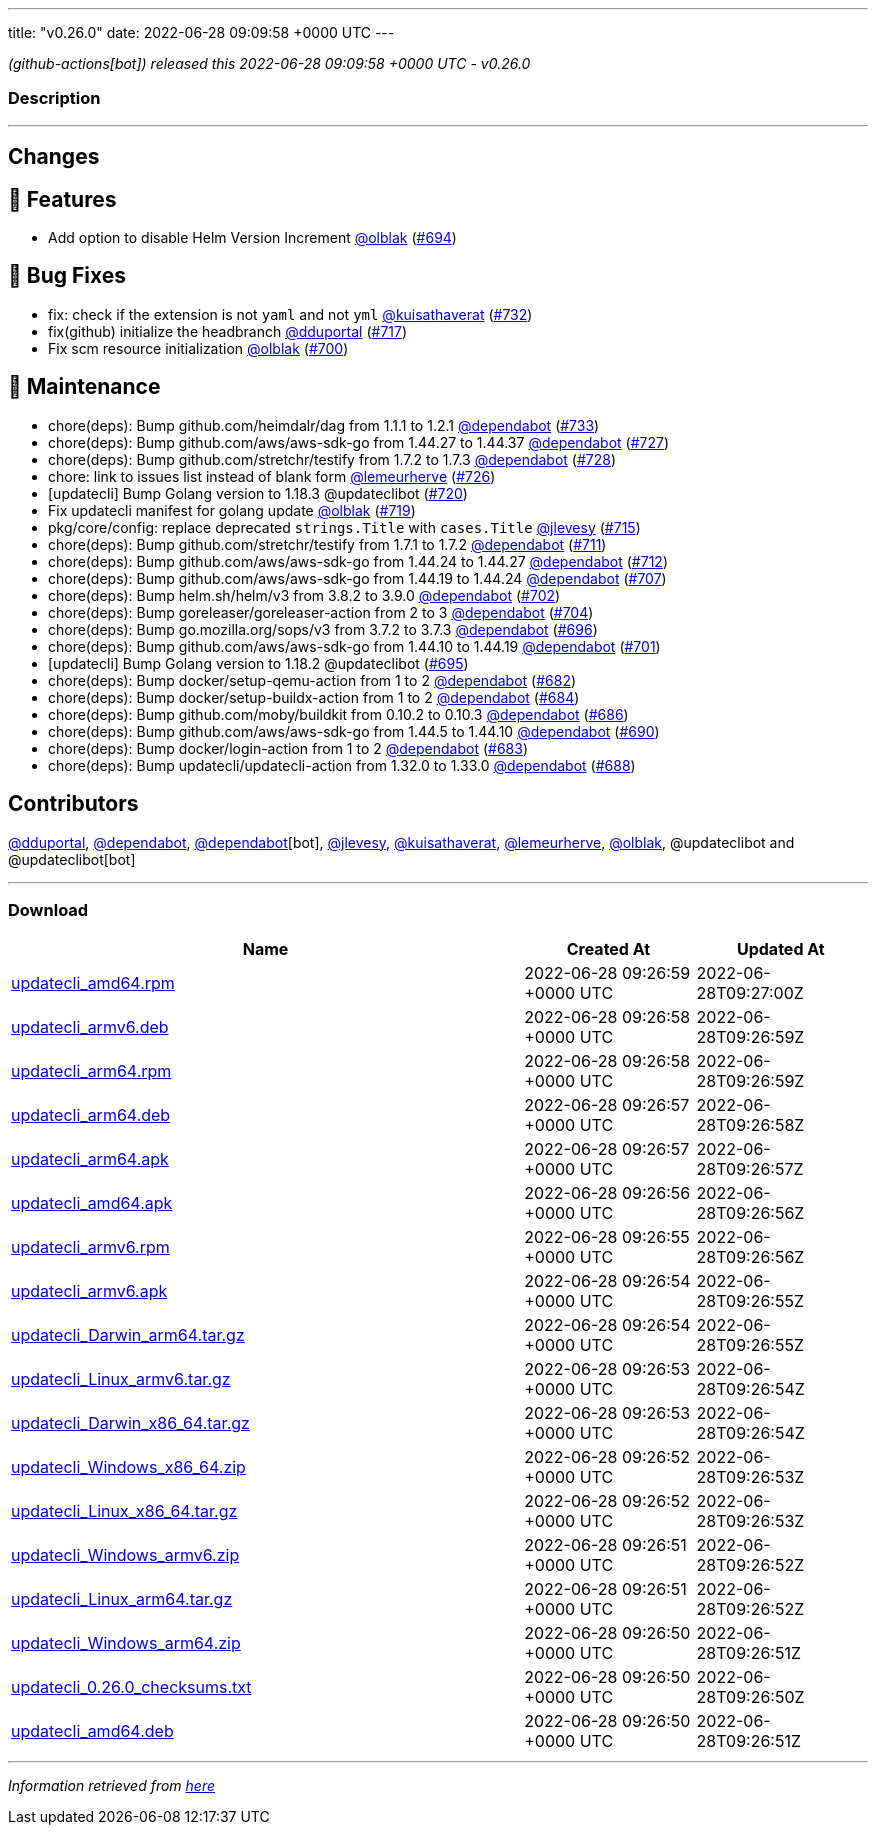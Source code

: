 ---
title: "v0.26.0"
date: 2022-06-28 09:09:58 +0000 UTC
---

// Disclaimer: this file is generated, do not edit it manually.


__ (github-actions[bot]) released this 2022-06-28 09:09:58 +0000 UTC - v0.26.0__


=== Description

---

++++

<h2>Changes</h2>
<h2>🚀 Features</h2>
<ul>
<li>Add option to disable Helm Version Increment <a class="user-mention notranslate" data-hovercard-type="user" data-hovercard-url="/users/olblak/hovercard" data-octo-click="hovercard-link-click" data-octo-dimensions="link_type:self" href="https://github.com/olblak">@olblak</a> (<a class="issue-link js-issue-link" data-error-text="Failed to load title" data-id="1231548886" data-permission-text="Title is private" data-url="https://github.com/updatecli/updatecli/issues/694" data-hovercard-type="pull_request" data-hovercard-url="/updatecli/updatecli/pull/694/hovercard" href="https://github.com/updatecli/updatecli/pull/694">#694</a>)</li>
</ul>
<h2>🐛 Bug Fixes</h2>
<ul>
<li>fix: check if the extension is not <code>yaml</code> and not <code>yml</code> <a class="user-mention notranslate" data-hovercard-type="user" data-hovercard-url="/users/kuisathaverat/hovercard" data-octo-click="hovercard-link-click" data-octo-dimensions="link_type:self" href="https://github.com/kuisathaverat">@kuisathaverat</a> (<a class="issue-link js-issue-link" data-error-text="Failed to load title" data-id="1283916375" data-permission-text="Title is private" data-url="https://github.com/updatecli/updatecli/issues/732" data-hovercard-type="pull_request" data-hovercard-url="/updatecli/updatecli/pull/732/hovercard" href="https://github.com/updatecli/updatecli/pull/732">#732</a>)</li>
<li>fix(github) initialize the headbranch  <a class="user-mention notranslate" data-hovercard-type="user" data-hovercard-url="/users/dduportal/hovercard" data-octo-click="hovercard-link-click" data-octo-dimensions="link_type:self" href="https://github.com/dduportal">@dduportal</a> (<a class="issue-link js-issue-link" data-error-text="Failed to load title" data-id="1268686432" data-permission-text="Title is private" data-url="https://github.com/updatecli/updatecli/issues/717" data-hovercard-type="pull_request" data-hovercard-url="/updatecli/updatecli/pull/717/hovercard" href="https://github.com/updatecli/updatecli/pull/717">#717</a>)</li>
<li>Fix scm resource initialization <a class="user-mention notranslate" data-hovercard-type="user" data-hovercard-url="/users/olblak/hovercard" data-octo-click="hovercard-link-click" data-octo-dimensions="link_type:self" href="https://github.com/olblak">@olblak</a> (<a class="issue-link js-issue-link" data-error-text="Failed to load title" data-id="1244071144" data-permission-text="Title is private" data-url="https://github.com/updatecli/updatecli/issues/700" data-hovercard-type="pull_request" data-hovercard-url="/updatecli/updatecli/pull/700/hovercard" href="https://github.com/updatecli/updatecli/pull/700">#700</a>)</li>
</ul>
<h2>🧰 Maintenance</h2>
<ul>
<li>chore(deps): Bump github.com/heimdalr/dag from 1.1.1 to 1.2.1 <a class="user-mention notranslate" data-hovercard-type="organization" data-hovercard-url="/orgs/dependabot/hovercard" data-octo-click="hovercard-link-click" data-octo-dimensions="link_type:self" href="https://github.com/dependabot">@dependabot</a> (<a class="issue-link js-issue-link" data-error-text="Failed to load title" data-id="1285636166" data-permission-text="Title is private" data-url="https://github.com/updatecli/updatecli/issues/733" data-hovercard-type="pull_request" data-hovercard-url="/updatecli/updatecli/pull/733/hovercard" href="https://github.com/updatecli/updatecli/pull/733">#733</a>)</li>
<li>chore(deps): Bump github.com/aws/aws-sdk-go from 1.44.27 to 1.44.37 <a class="user-mention notranslate" data-hovercard-type="organization" data-hovercard-url="/orgs/dependabot/hovercard" data-octo-click="hovercard-link-click" data-octo-dimensions="link_type:self" href="https://github.com/dependabot">@dependabot</a> (<a class="issue-link js-issue-link" data-error-text="Failed to load title" data-id="1276766692" data-permission-text="Title is private" data-url="https://github.com/updatecli/updatecli/issues/727" data-hovercard-type="pull_request" data-hovercard-url="/updatecli/updatecli/pull/727/hovercard" href="https://github.com/updatecli/updatecli/pull/727">#727</a>)</li>
<li>chore(deps): Bump github.com/stretchr/testify from 1.7.2 to 1.7.3 <a class="user-mention notranslate" data-hovercard-type="organization" data-hovercard-url="/orgs/dependabot/hovercard" data-octo-click="hovercard-link-click" data-octo-dimensions="link_type:self" href="https://github.com/dependabot">@dependabot</a> (<a class="issue-link js-issue-link" data-error-text="Failed to load title" data-id="1276767261" data-permission-text="Title is private" data-url="https://github.com/updatecli/updatecli/issues/728" data-hovercard-type="pull_request" data-hovercard-url="/updatecli/updatecli/pull/728/hovercard" href="https://github.com/updatecli/updatecli/pull/728">#728</a>)</li>
<li>chore: link to issues list instead of blank form <a class="user-mention notranslate" data-hovercard-type="user" data-hovercard-url="/users/lemeurherve/hovercard" data-octo-click="hovercard-link-click" data-octo-dimensions="link_type:self" href="https://github.com/lemeurherve">@lemeurherve</a> (<a class="issue-link js-issue-link" data-error-text="Failed to load title" data-id="1276010256" data-permission-text="Title is private" data-url="https://github.com/updatecli/updatecli/issues/726" data-hovercard-type="pull_request" data-hovercard-url="/updatecli/updatecli/pull/726/hovercard" href="https://github.com/updatecli/updatecli/pull/726">#726</a>)</li>
<li>[updatecli] Bump Golang version to 1.18.3 @updateclibot (<a class="issue-link js-issue-link" data-error-text="Failed to load title" data-id="1272149790" data-permission-text="Title is private" data-url="https://github.com/updatecli/updatecli/issues/720" data-hovercard-type="pull_request" data-hovercard-url="/updatecli/updatecli/pull/720/hovercard" href="https://github.com/updatecli/updatecli/pull/720">#720</a>)</li>
<li>Fix updatecli manifest for golang update <a class="user-mention notranslate" data-hovercard-type="user" data-hovercard-url="/users/olblak/hovercard" data-octo-click="hovercard-link-click" data-octo-dimensions="link_type:self" href="https://github.com/olblak">@olblak</a> (<a class="issue-link js-issue-link" data-error-text="Failed to load title" data-id="1272147556" data-permission-text="Title is private" data-url="https://github.com/updatecli/updatecli/issues/719" data-hovercard-type="pull_request" data-hovercard-url="/updatecli/updatecli/pull/719/hovercard" href="https://github.com/updatecli/updatecli/pull/719">#719</a>)</li>
<li>pkg/core/config: replace deprecated <code>strings.Title</code> with <code>cases.Title</code> <a class="user-mention notranslate" data-hovercard-type="user" data-hovercard-url="/users/jlevesy/hovercard" data-octo-click="hovercard-link-click" data-octo-dimensions="link_type:self" href="https://github.com/jlevesy">@jlevesy</a> (<a class="issue-link js-issue-link" data-error-text="Failed to load title" data-id="1267513299" data-permission-text="Title is private" data-url="https://github.com/updatecli/updatecli/issues/715" data-hovercard-type="pull_request" data-hovercard-url="/updatecli/updatecli/pull/715/hovercard" href="https://github.com/updatecli/updatecli/pull/715">#715</a>)</li>
<li>chore(deps): Bump github.com/stretchr/testify from 1.7.1 to 1.7.2 <a class="user-mention notranslate" data-hovercard-type="organization" data-hovercard-url="/orgs/dependabot/hovercard" data-octo-click="hovercard-link-click" data-octo-dimensions="link_type:self" href="https://github.com/dependabot">@dependabot</a> (<a class="issue-link js-issue-link" data-error-text="Failed to load title" data-id="1261697756" data-permission-text="Title is private" data-url="https://github.com/updatecli/updatecli/issues/711" data-hovercard-type="pull_request" data-hovercard-url="/updatecli/updatecli/pull/711/hovercard" href="https://github.com/updatecli/updatecli/pull/711">#711</a>)</li>
<li>chore(deps): Bump github.com/aws/aws-sdk-go from 1.44.24 to 1.44.27 <a class="user-mention notranslate" data-hovercard-type="organization" data-hovercard-url="/orgs/dependabot/hovercard" data-octo-click="hovercard-link-click" data-octo-dimensions="link_type:self" href="https://github.com/dependabot">@dependabot</a> (<a class="issue-link js-issue-link" data-error-text="Failed to load title" data-id="1261698298" data-permission-text="Title is private" data-url="https://github.com/updatecli/updatecli/issues/712" data-hovercard-type="pull_request" data-hovercard-url="/updatecli/updatecli/pull/712/hovercard" href="https://github.com/updatecli/updatecli/pull/712">#712</a>)</li>
<li>chore(deps): Bump github.com/aws/aws-sdk-go from 1.44.19 to 1.44.24 <a class="user-mention notranslate" data-hovercard-type="organization" data-hovercard-url="/orgs/dependabot/hovercard" data-octo-click="hovercard-link-click" data-octo-dimensions="link_type:self" href="https://github.com/dependabot">@dependabot</a> (<a class="issue-link js-issue-link" data-error-text="Failed to load title" data-id="1252579722" data-permission-text="Title is private" data-url="https://github.com/updatecli/updatecli/issues/707" data-hovercard-type="pull_request" data-hovercard-url="/updatecli/updatecli/pull/707/hovercard" href="https://github.com/updatecli/updatecli/pull/707">#707</a>)</li>
<li>chore(deps): Bump helm.sh/helm/v3 from 3.8.2 to 3.9.0 <a class="user-mention notranslate" data-hovercard-type="organization" data-hovercard-url="/orgs/dependabot/hovercard" data-octo-click="hovercard-link-click" data-octo-dimensions="link_type:self" href="https://github.com/dependabot">@dependabot</a> (<a class="issue-link js-issue-link" data-error-text="Failed to load title" data-id="1244994557" data-permission-text="Title is private" data-url="https://github.com/updatecli/updatecli/issues/702" data-hovercard-type="pull_request" data-hovercard-url="/updatecli/updatecli/pull/702/hovercard" href="https://github.com/updatecli/updatecli/pull/702">#702</a>)</li>
<li>chore(deps): Bump goreleaser/goreleaser-action from 2 to 3 <a class="user-mention notranslate" data-hovercard-type="organization" data-hovercard-url="/orgs/dependabot/hovercard" data-octo-click="hovercard-link-click" data-octo-dimensions="link_type:self" href="https://github.com/dependabot">@dependabot</a> (<a class="issue-link js-issue-link" data-error-text="Failed to load title" data-id="1244995311" data-permission-text="Title is private" data-url="https://github.com/updatecli/updatecli/issues/704" data-hovercard-type="pull_request" data-hovercard-url="/updatecli/updatecli/pull/704/hovercard" href="https://github.com/updatecli/updatecli/pull/704">#704</a>)</li>
<li>chore(deps): Bump go.mozilla.org/sops/v3 from 3.7.2 to 3.7.3 <a class="user-mention notranslate" data-hovercard-type="organization" data-hovercard-url="/orgs/dependabot/hovercard" data-octo-click="hovercard-link-click" data-octo-dimensions="link_type:self" href="https://github.com/dependabot">@dependabot</a> (<a class="issue-link js-issue-link" data-error-text="Failed to load title" data-id="1236987230" data-permission-text="Title is private" data-url="https://github.com/updatecli/updatecli/issues/696" data-hovercard-type="pull_request" data-hovercard-url="/updatecli/updatecli/pull/696/hovercard" href="https://github.com/updatecli/updatecli/pull/696">#696</a>)</li>
<li>chore(deps): Bump github.com/aws/aws-sdk-go from 1.44.10 to 1.44.19 <a class="user-mention notranslate" data-hovercard-type="organization" data-hovercard-url="/orgs/dependabot/hovercard" data-octo-click="hovercard-link-click" data-octo-dimensions="link_type:self" href="https://github.com/dependabot">@dependabot</a> (<a class="issue-link js-issue-link" data-error-text="Failed to load title" data-id="1244665162" data-permission-text="Title is private" data-url="https://github.com/updatecli/updatecli/issues/701" data-hovercard-type="pull_request" data-hovercard-url="/updatecli/updatecli/pull/701/hovercard" href="https://github.com/updatecli/updatecli/pull/701">#701</a>)</li>
<li>[updatecli] Bump Golang version to 1.18.2 @updateclibot (<a class="issue-link js-issue-link" data-error-text="Failed to load title" data-id="1231795635" data-permission-text="Title is private" data-url="https://github.com/updatecli/updatecli/issues/695" data-hovercard-type="pull_request" data-hovercard-url="/updatecli/updatecli/pull/695/hovercard" href="https://github.com/updatecli/updatecli/pull/695">#695</a>)</li>
<li>chore(deps): Bump docker/setup-qemu-action from 1 to 2 <a class="user-mention notranslate" data-hovercard-type="organization" data-hovercard-url="/orgs/dependabot/hovercard" data-octo-click="hovercard-link-click" data-octo-dimensions="link_type:self" href="https://github.com/dependabot">@dependabot</a> (<a class="issue-link js-issue-link" data-error-text="Failed to load title" data-id="1227728917" data-permission-text="Title is private" data-url="https://github.com/updatecli/updatecli/issues/682" data-hovercard-type="pull_request" data-hovercard-url="/updatecli/updatecli/pull/682/hovercard" href="https://github.com/updatecli/updatecli/pull/682">#682</a>)</li>
<li>chore(deps): Bump docker/setup-buildx-action from 1 to 2 <a class="user-mention notranslate" data-hovercard-type="organization" data-hovercard-url="/orgs/dependabot/hovercard" data-octo-click="hovercard-link-click" data-octo-dimensions="link_type:self" href="https://github.com/dependabot">@dependabot</a> (<a class="issue-link js-issue-link" data-error-text="Failed to load title" data-id="1227729079" data-permission-text="Title is private" data-url="https://github.com/updatecli/updatecli/issues/684" data-hovercard-type="pull_request" data-hovercard-url="/updatecli/updatecli/pull/684/hovercard" href="https://github.com/updatecli/updatecli/pull/684">#684</a>)</li>
<li>chore(deps): Bump github.com/moby/buildkit from 0.10.2 to 0.10.3 <a class="user-mention notranslate" data-hovercard-type="organization" data-hovercard-url="/orgs/dependabot/hovercard" data-octo-click="hovercard-link-click" data-octo-dimensions="link_type:self" href="https://github.com/dependabot">@dependabot</a> (<a class="issue-link js-issue-link" data-error-text="Failed to load title" data-id="1229542893" data-permission-text="Title is private" data-url="https://github.com/updatecli/updatecli/issues/686" data-hovercard-type="pull_request" data-hovercard-url="/updatecli/updatecli/pull/686/hovercard" href="https://github.com/updatecli/updatecli/pull/686">#686</a>)</li>
<li>chore(deps): Bump github.com/aws/aws-sdk-go from 1.44.5 to 1.44.10 <a class="user-mention notranslate" data-hovercard-type="organization" data-hovercard-url="/orgs/dependabot/hovercard" data-octo-click="hovercard-link-click" data-octo-dimensions="link_type:self" href="https://github.com/dependabot">@dependabot</a> (<a class="issue-link js-issue-link" data-error-text="Failed to load title" data-id="1230113924" data-permission-text="Title is private" data-url="https://github.com/updatecli/updatecli/issues/690" data-hovercard-type="pull_request" data-hovercard-url="/updatecli/updatecli/pull/690/hovercard" href="https://github.com/updatecli/updatecli/pull/690">#690</a>)</li>
<li>chore(deps): Bump docker/login-action from 1 to 2 <a class="user-mention notranslate" data-hovercard-type="organization" data-hovercard-url="/orgs/dependabot/hovercard" data-octo-click="hovercard-link-click" data-octo-dimensions="link_type:self" href="https://github.com/dependabot">@dependabot</a> (<a class="issue-link js-issue-link" data-error-text="Failed to load title" data-id="1227729006" data-permission-text="Title is private" data-url="https://github.com/updatecli/updatecli/issues/683" data-hovercard-type="pull_request" data-hovercard-url="/updatecli/updatecli/pull/683/hovercard" href="https://github.com/updatecli/updatecli/pull/683">#683</a>)</li>
<li>chore(deps): Bump updatecli/updatecli-action from 1.32.0 to 1.33.0 <a class="user-mention notranslate" data-hovercard-type="organization" data-hovercard-url="/orgs/dependabot/hovercard" data-octo-click="hovercard-link-click" data-octo-dimensions="link_type:self" href="https://github.com/dependabot">@dependabot</a> (<a class="issue-link js-issue-link" data-error-text="Failed to load title" data-id="1229549077" data-permission-text="Title is private" data-url="https://github.com/updatecli/updatecli/issues/688" data-hovercard-type="pull_request" data-hovercard-url="/updatecli/updatecli/pull/688/hovercard" href="https://github.com/updatecli/updatecli/pull/688">#688</a>)</li>
</ul>
<h2>Contributors</h2>
<p><a class="user-mention notranslate" data-hovercard-type="user" data-hovercard-url="/users/dduportal/hovercard" data-octo-click="hovercard-link-click" data-octo-dimensions="link_type:self" href="https://github.com/dduportal">@dduportal</a>, <a class="user-mention notranslate" data-hovercard-type="organization" data-hovercard-url="/orgs/dependabot/hovercard" data-octo-click="hovercard-link-click" data-octo-dimensions="link_type:self" href="https://github.com/dependabot">@dependabot</a>, <a class="user-mention notranslate" data-hovercard-type="organization" data-hovercard-url="/orgs/dependabot/hovercard" data-octo-click="hovercard-link-click" data-octo-dimensions="link_type:self" href="https://github.com/dependabot">@dependabot</a>[bot], <a class="user-mention notranslate" data-hovercard-type="user" data-hovercard-url="/users/jlevesy/hovercard" data-octo-click="hovercard-link-click" data-octo-dimensions="link_type:self" href="https://github.com/jlevesy">@jlevesy</a>, <a class="user-mention notranslate" data-hovercard-type="user" data-hovercard-url="/users/kuisathaverat/hovercard" data-octo-click="hovercard-link-click" data-octo-dimensions="link_type:self" href="https://github.com/kuisathaverat">@kuisathaverat</a>, <a class="user-mention notranslate" data-hovercard-type="user" data-hovercard-url="/users/lemeurherve/hovercard" data-octo-click="hovercard-link-click" data-octo-dimensions="link_type:self" href="https://github.com/lemeurherve">@lemeurherve</a>, <a class="user-mention notranslate" data-hovercard-type="user" data-hovercard-url="/users/olblak/hovercard" data-octo-click="hovercard-link-click" data-octo-dimensions="link_type:self" href="https://github.com/olblak">@olblak</a>, @updateclibot and @updateclibot[bot]</p>

++++

---



=== Download

[cols="3,1,1" options="header" frame="all" grid="rows"]
|===
| Name | Created At | Updated At

| link:https://github.com/updatecli/updatecli/releases/download/v0.26.0/updatecli_amd64.rpm[updatecli_amd64.rpm] | 2022-06-28 09:26:59 +0000 UTC | 2022-06-28T09:27:00Z

| link:https://github.com/updatecli/updatecli/releases/download/v0.26.0/updatecli_armv6.deb[updatecli_armv6.deb] | 2022-06-28 09:26:58 +0000 UTC | 2022-06-28T09:26:59Z

| link:https://github.com/updatecli/updatecli/releases/download/v0.26.0/updatecli_arm64.rpm[updatecli_arm64.rpm] | 2022-06-28 09:26:58 +0000 UTC | 2022-06-28T09:26:59Z

| link:https://github.com/updatecli/updatecli/releases/download/v0.26.0/updatecli_arm64.deb[updatecli_arm64.deb] | 2022-06-28 09:26:57 +0000 UTC | 2022-06-28T09:26:58Z

| link:https://github.com/updatecli/updatecli/releases/download/v0.26.0/updatecli_arm64.apk[updatecli_arm64.apk] | 2022-06-28 09:26:57 +0000 UTC | 2022-06-28T09:26:57Z

| link:https://github.com/updatecli/updatecli/releases/download/v0.26.0/updatecli_amd64.apk[updatecli_amd64.apk] | 2022-06-28 09:26:56 +0000 UTC | 2022-06-28T09:26:56Z

| link:https://github.com/updatecli/updatecli/releases/download/v0.26.0/updatecli_armv6.rpm[updatecli_armv6.rpm] | 2022-06-28 09:26:55 +0000 UTC | 2022-06-28T09:26:56Z

| link:https://github.com/updatecli/updatecli/releases/download/v0.26.0/updatecli_armv6.apk[updatecli_armv6.apk] | 2022-06-28 09:26:54 +0000 UTC | 2022-06-28T09:26:55Z

| link:https://github.com/updatecli/updatecli/releases/download/v0.26.0/updatecli_Darwin_arm64.tar.gz[updatecli_Darwin_arm64.tar.gz] | 2022-06-28 09:26:54 +0000 UTC | 2022-06-28T09:26:55Z

| link:https://github.com/updatecli/updatecli/releases/download/v0.26.0/updatecli_Linux_armv6.tar.gz[updatecli_Linux_armv6.tar.gz] | 2022-06-28 09:26:53 +0000 UTC | 2022-06-28T09:26:54Z

| link:https://github.com/updatecli/updatecli/releases/download/v0.26.0/updatecli_Darwin_x86_64.tar.gz[updatecli_Darwin_x86_64.tar.gz] | 2022-06-28 09:26:53 +0000 UTC | 2022-06-28T09:26:54Z

| link:https://github.com/updatecli/updatecli/releases/download/v0.26.0/updatecli_Windows_x86_64.zip[updatecli_Windows_x86_64.zip] | 2022-06-28 09:26:52 +0000 UTC | 2022-06-28T09:26:53Z

| link:https://github.com/updatecli/updatecli/releases/download/v0.26.0/updatecli_Linux_x86_64.tar.gz[updatecli_Linux_x86_64.tar.gz] | 2022-06-28 09:26:52 +0000 UTC | 2022-06-28T09:26:53Z

| link:https://github.com/updatecli/updatecli/releases/download/v0.26.0/updatecli_Windows_armv6.zip[updatecli_Windows_armv6.zip] | 2022-06-28 09:26:51 +0000 UTC | 2022-06-28T09:26:52Z

| link:https://github.com/updatecli/updatecli/releases/download/v0.26.0/updatecli_Linux_arm64.tar.gz[updatecli_Linux_arm64.tar.gz] | 2022-06-28 09:26:51 +0000 UTC | 2022-06-28T09:26:52Z

| link:https://github.com/updatecli/updatecli/releases/download/v0.26.0/updatecli_Windows_arm64.zip[updatecli_Windows_arm64.zip] | 2022-06-28 09:26:50 +0000 UTC | 2022-06-28T09:26:51Z

| link:https://github.com/updatecli/updatecli/releases/download/v0.26.0/updatecli_0.26.0_checksums.txt[updatecli_0.26.0_checksums.txt] | 2022-06-28 09:26:50 +0000 UTC | 2022-06-28T09:26:50Z

| link:https://github.com/updatecli/updatecli/releases/download/v0.26.0/updatecli_amd64.deb[updatecli_amd64.deb] | 2022-06-28 09:26:50 +0000 UTC | 2022-06-28T09:26:51Z

|===


---

__Information retrieved from link:https://github.com/updatecli/updatecli/releases/tag/v0.26.0[here]__

